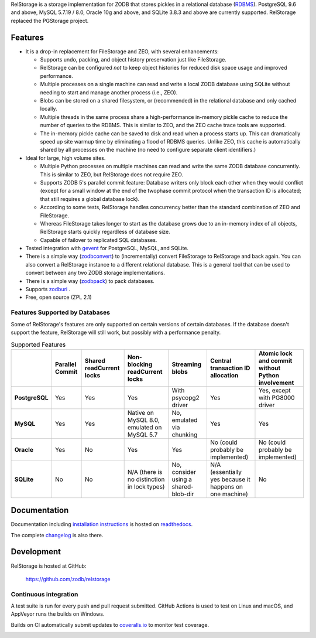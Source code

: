 
..
  This file is the long-description for PyPI so it can only use plain
  ReST, no sphinx extensions.

RelStorage is a storage implementation for ZODB that stores pickles in
a relational database (`RDBMS`_). PostgreSQL 9.6 and above, MySQL
5.7.19 / 8.0, Oracle 10g and above, and SQLite 3.8.3 and above are
currently supported. RelStorage replaced the PGStorage project.

.. _RDBMS: https://en.wikipedia.org/wiki/Relational_database_

==========
 Features
==========

* It is a drop-in replacement for FileStorage and ZEO, with several
  enhancements:

  * Supports undo, packing, and object history preservation just like
    FileStorage.
  * RelStorage can be configured *not* to keep object histories for
    reduced disk space usage and improved performance.
  * Multiple processes on a single machine can read and write a local
    ZODB database using SQLite without needing to start and manage
    another process (i.e., ZEO).
  * Blobs can be stored on a shared filesystem, or (recommended) in
    the relational database and only cached locally.
  * Multiple threads in the same process share a high-performance
    in-memory pickle cache to reduce the number of queries to the
    RDBMS. This is similar to ZEO, and the ZEO cache trace tools are
    supported.
  * The in-memory pickle cache can be saved to disk and read when a
    process starts up. This can dramatically speed up site warmup time
    by eliminating a flood of RDBMS queries. Unlike ZEO, this cache
    is automatically shared by all processes on the machine (no need
    to configure separate client identifiers.)

* Ideal for large, high volume sites.

  * Multiple Python processes on multiple machines can read and write
    the same ZODB database concurrently. This is similar to ZEO, but
    RelStorage does not require ZEO.
  * Supports ZODB 5's parallel commit feature: Database writers only
    block each other when they would conflict (except for a small
    window at the end of the twophase commit protocol when the
    transaction ID is allocated; that still requires a global database
    lock).
  * According to some tests, RelStorage handles concurrency better than
    the standard combination of ZEO and FileStorage.
  * Whereas FileStorage takes longer to start as the database grows
    due to an in-memory index of all objects, RelStorage starts
    quickly regardless of database size.
  * Capable of failover to replicated SQL databases.
* Tested integration with `gevent`_ for PostgreSQL, MySQL, and SQLite.
* There is a simple way (`zodbconvert`_) to (incrementally) convert
  FileStorage to RelStorage and back again. You can also convert a
  RelStorage instance to a different relational database. This is a
  general tool that can be used to convert between any two ZODB
  storage implementations.
* There is a simple way (`zodbpack`_) to pack databases.
* Supports `zodburi`_ .
* Free, open source (ZPL 2.1)

.. _gevent: http://gevent.org
.. _zodbconvert: https://relstorage.readthedocs.io/en/latest/zodbconvert.html
.. _zodbpack: https://relstorage.readthedocs.io/en/latest/zodbpack.html
.. _zodburi: https://relstorage.readthedocs.io/en/latest/zodburi.html

Features Supported by Databases
===============================

Some of RelStorage's features are only supported on certain versions
of certain databases. If the database doesn't support the feature,
RelStorage will still work, but possibly with a performance penalty.


.. list-table:: Supported Features
   :widths: auto
   :header-rows: 1
   :stub-columns: 1

   * -
     - Parallel Commit
     - Shared readCurrent locks
     - Non-blocking readCurrent locks
     - Streaming blobs
     - Central transaction ID allocation
     - Atomic lock and commit without Python involvement
   * - PostgreSQL
     - Yes
     - Yes
     - Yes
     - With psycopg2 driver
     - Yes
     - Yes, except with PG8000 driver
   * - MySQL
     - Yes
     - Yes
     - Native on MySQL 8.0, emulated on MySQL 5.7
     - No, emulated via chunking
     - Yes
     - Yes
   * - Oracle
     - Yes
     - No
     - Yes
     - Yes
     - No (could probably be implemented)
     - No (could probably be implemented)
   * - SQLite
     - No
     - No
     - N/A (there is no distinction in lock types)
     - No, consider using a shared-blob-dir
     - N/A (essentially yes because it happens on one machine)
     - No


===============
 Documentation
===============

Documentation including `installation instructions`_ is hosted on `readthedocs`_.

The complete `changelog`_ is also there.

.. image:: https://readthedocs.org/projects/relstorage/badge/?version=latest
     :target: http://relstorage.readthedocs.io/en/latest/?badge=latest


.. _`installation instructions`: http://relstorage.readthedocs.io/en/latest/install.html
.. _`readthedocs`: http://relstorage.readthedocs.io/en/latest/
.. _`changelog`: http://relstorage.readthedocs.io/en/latest/changelog.html


=============
 Development
=============

RelStorage is hosted at GitHub:

    https://github.com/zodb/relstorage

Continuous integration
======================

A test suite is run for every push and pull request submitted. GitHub
Actions is used to test on Linux and macOS, and AppVeyor runs the builds on
Windows.

.. image:: https://github.com/zodb/relstorage/workflows/tests/badge.svg
    :target: https://github.com/zodb/relstorage/actions

.. image:: https://ci.appveyor.com/api/projects/status/pccddlgujdoqvl83?svg=true
   :target: https://ci.appveyor.com/project/jamadden/relstorage/branch/master

Builds on CI automatically submit updates to `coveralls.io`_ to
monitor test coverage.

.. image:: https://coveralls.io/repos/zodb/relstorage/badge.svg?branch=master&service=github
   :target: https://coveralls.io/github/zodb/relstorage?branch=master

.. _coveralls.io: https://coveralls.io/github/zodb/relstorage
